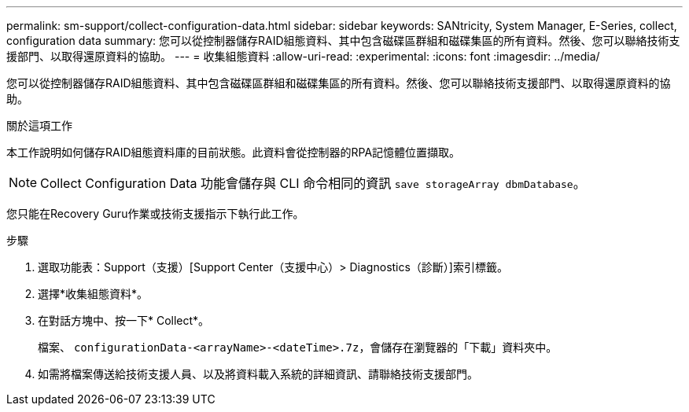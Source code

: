 ---
permalink: sm-support/collect-configuration-data.html 
sidebar: sidebar 
keywords: SANtricity, System Manager, E-Series, collect, configuration data 
summary: 您可以從控制器儲存RAID組態資料、其中包含磁碟區群組和磁碟集區的所有資料。然後、您可以聯絡技術支援部門、以取得還原資料的協助。 
---
= 收集組態資料
:allow-uri-read: 
:experimental: 
:icons: font
:imagesdir: ../media/


[role="lead"]
您可以從控制器儲存RAID組態資料、其中包含磁碟區群組和磁碟集區的所有資料。然後、您可以聯絡技術支援部門、以取得還原資料的協助。

.關於這項工作
本工作說明如何儲存RAID組態資料庫的目前狀態。此資料會從控制器的RPA記憶體位置擷取。

[NOTE]
====
Collect Configuration Data 功能會儲存與 CLI 命令相同的資訊 `save storageArray dbmDatabase`。

====
您只能在Recovery Guru作業或技術支援指示下執行此工作。

.步驟
. 選取功能表：Support（支援）[Support Center（支援中心）> Diagnostics（診斷）]索引標籤。
. 選擇*收集組態資料*。
. 在對話方塊中、按一下* Collect*。
+
檔案、 `configurationData-<arrayName>-<dateTime>.7z`，會儲存在瀏覽器的「下載」資料夾中。

. 如需將檔案傳送給技術支援人員、以及將資料載入系統的詳細資訊、請聯絡技術支援部門。

